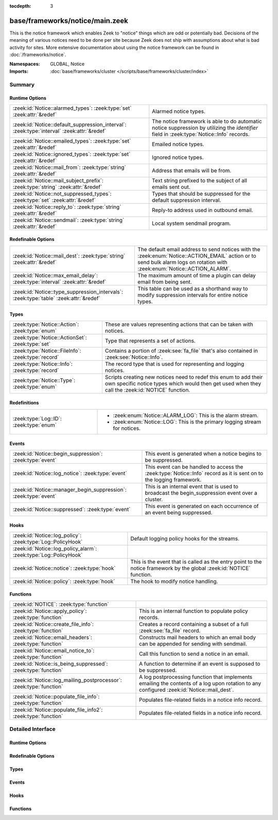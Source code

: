 :tocdepth: 3

base/frameworks/notice/main.zeek
================================
.. zeek:namespace:: GLOBAL
.. zeek:namespace:: Notice

This is the notice framework which enables Zeek to "notice" things which
are odd or potentially bad.  Decisions of the meaning of various notices
need to be done per site because Zeek does not ship with assumptions about
what is bad activity for sites.  More extensive documentation about using
the notice framework can be found in :doc:`/frameworks/notice`.

:Namespaces: GLOBAL, Notice
:Imports: :doc:`base/frameworks/cluster </scripts/base/frameworks/cluster/index>`

Summary
~~~~~~~
Runtime Options
###############
========================================================================================== ======================================================================
:zeek:id:`Notice::alarmed_types`: :zeek:type:`set` :zeek:attr:`&redef`                     Alarmed notice types.
:zeek:id:`Notice::default_suppression_interval`: :zeek:type:`interval` :zeek:attr:`&redef` The notice framework is able to do automatic notice suppression by
                                                                                           utilizing the *identifier* field in :zeek:type:`Notice::Info` records.
:zeek:id:`Notice::emailed_types`: :zeek:type:`set` :zeek:attr:`&redef`                     Emailed notice types.
:zeek:id:`Notice::ignored_types`: :zeek:type:`set` :zeek:attr:`&redef`                     Ignored notice types.
:zeek:id:`Notice::mail_from`: :zeek:type:`string` :zeek:attr:`&redef`                      Address that emails will be from.
:zeek:id:`Notice::mail_subject_prefix`: :zeek:type:`string` :zeek:attr:`&redef`            Text string prefixed to the subject of all emails sent out.
:zeek:id:`Notice::not_suppressed_types`: :zeek:type:`set` :zeek:attr:`&redef`              Types that should be suppressed for the default suppression interval.
:zeek:id:`Notice::reply_to`: :zeek:type:`string` :zeek:attr:`&redef`                       Reply-to address used in outbound email.
:zeek:id:`Notice::sendmail`: :zeek:type:`string` :zeek:attr:`&redef`                       Local system sendmail program.
========================================================================================== ======================================================================

Redefinable Options
###################
===================================================================================== ====================================================================
:zeek:id:`Notice::mail_dest`: :zeek:type:`string` :zeek:attr:`&redef`                 The default email address to send notices with the
                                                                                      :zeek:enum:`Notice::ACTION_EMAIL` action or to send bulk alarm logs
                                                                                      on rotation with :zeek:enum:`Notice::ACTION_ALARM`.
:zeek:id:`Notice::max_email_delay`: :zeek:type:`interval` :zeek:attr:`&redef`         The maximum amount of time a plugin can delay email from being sent.
:zeek:id:`Notice::type_suppression_intervals`: :zeek:type:`table` :zeek:attr:`&redef` This table can be used as a shorthand way to modify suppression
                                                                                      intervals for entire notice types.
===================================================================================== ====================================================================

Types
#####
================================================== =====================================================================
:zeek:type:`Notice::Action`: :zeek:type:`enum`     These are values representing actions that can be taken with notices.
:zeek:type:`Notice::ActionSet`: :zeek:type:`set`   Type that represents a set of actions.
:zeek:type:`Notice::FileInfo`: :zeek:type:`record` Contains a portion of :zeek:see:`fa_file` that's also contained in
                                                   :zeek:see:`Notice::Info`.
:zeek:type:`Notice::Info`: :zeek:type:`record`     The record type that is used for representing and logging notices.
:zeek:type:`Notice::Type`: :zeek:type:`enum`       Scripts creating new notices need to redef this enum to add their
                                                   own specific notice types which would then get used when they call
                                                   the :zeek:id:`NOTICE` function.
================================================== =====================================================================

Redefinitions
#############
======================================= =================================================
:zeek:type:`Log::ID`: :zeek:type:`enum` 
                                        
                                        * :zeek:enum:`Notice::ALARM_LOG`:
                                          This is the alarm stream.
                                        
                                        * :zeek:enum:`Notice::LOG`:
                                          This is the primary logging stream for notices.
======================================= =================================================

Events
######
================================================================ =========================================================================
:zeek:id:`Notice::begin_suppression`: :zeek:type:`event`         This event is generated when a notice begins to be suppressed.
:zeek:id:`Notice::log_notice`: :zeek:type:`event`                This event can be handled to access the :zeek:type:`Notice::Info`
                                                                 record as it is sent on to the logging framework.
:zeek:id:`Notice::manager_begin_suppression`: :zeek:type:`event` This is an internal event that is used to broadcast the begin_suppression
                                                                 event over a cluster.
:zeek:id:`Notice::suppressed`: :zeek:type:`event`                This event is generated on each occurrence of an event being
                                                                 suppressed.
================================================================ =========================================================================

Hooks
#####
================================================================= ==========================================================
:zeek:id:`Notice::log_policy`: :zeek:type:`Log::PolicyHook`       Default logging policy hooks for the streams.
:zeek:id:`Notice::log_policy_alarm`: :zeek:type:`Log::PolicyHook` 
:zeek:id:`Notice::notice`: :zeek:type:`hook`                      This is the event that is called as the entry point to the
                                                                  notice framework by the global :zeek:id:`NOTICE` function.
:zeek:id:`Notice::policy`: :zeek:type:`hook`                      The hook to modify notice handling.
================================================================= ==========================================================

Functions
#########
=================================================================== ==========================================================================
:zeek:id:`NOTICE`: :zeek:type:`function`                            
:zeek:id:`Notice::apply_policy`: :zeek:type:`function`              This is an internal function to populate policy records.
:zeek:id:`Notice::create_file_info`: :zeek:type:`function`          Creates a record containing a subset of a full :zeek:see:`fa_file` record.
:zeek:id:`Notice::email_headers`: :zeek:type:`function`             Constructs mail headers to which an email body can be appended for
                                                                    sending with sendmail.
:zeek:id:`Notice::email_notice_to`: :zeek:type:`function`           Call this function to send a notice in an email.
:zeek:id:`Notice::is_being_suppressed`: :zeek:type:`function`       A function to determine if an event is supposed to be suppressed.
:zeek:id:`Notice::log_mailing_postprocessor`: :zeek:type:`function` A log postprocessing function that implements emailing the contents
                                                                    of a log upon rotation to any configured :zeek:id:`Notice::mail_dest`.
:zeek:id:`Notice::populate_file_info`: :zeek:type:`function`        Populates file-related fields in a notice info record.
:zeek:id:`Notice::populate_file_info2`: :zeek:type:`function`       Populates file-related fields in a notice info record.
=================================================================== ==========================================================================


Detailed Interface
~~~~~~~~~~~~~~~~~~
Runtime Options
###############
.. zeek:id:: Notice::alarmed_types
   :source-code: base/frameworks/notice/main.zeek 191 191

   :Type: :zeek:type:`set` [:zeek:type:`Notice::Type`]
   :Attributes: :zeek:attr:`&redef`
   :Default: ``{}``

   Alarmed notice types.

.. zeek:id:: Notice::default_suppression_interval
   :source-code: base/frameworks/notice/main.zeek 64 64

   :Type: :zeek:type:`interval`
   :Attributes: :zeek:attr:`&redef`
   :Default: ``1.0 hr``

   The notice framework is able to do automatic notice suppression by
   utilizing the *identifier* field in :zeek:type:`Notice::Info` records.
   Set this to "0secs" to completely disable automated notice
   suppression.

.. zeek:id:: Notice::emailed_types
   :source-code: base/frameworks/notice/main.zeek 189 189

   :Type: :zeek:type:`set` [:zeek:type:`Notice::Type`]
   :Attributes: :zeek:attr:`&redef`
   :Default: ``{}``

   Emailed notice types.

.. zeek:id:: Notice::ignored_types
   :source-code: base/frameworks/notice/main.zeek 187 187

   :Type: :zeek:type:`set` [:zeek:type:`Notice::Type`]
   :Attributes: :zeek:attr:`&redef`
   :Default: ``{}``

   Ignored notice types.

.. zeek:id:: Notice::mail_from
   :source-code: base/frameworks/notice/main.zeek 216 216

   :Type: :zeek:type:`string`
   :Attributes: :zeek:attr:`&redef`
   :Default: ``"Zeek <zeek@localhost>"``

   Address that emails will be from.
   
   Note that this is overridden by the ZeekControl MailFrom option.

.. zeek:id:: Notice::mail_subject_prefix
   :source-code: base/frameworks/notice/main.zeek 223 223

   :Type: :zeek:type:`string`
   :Attributes: :zeek:attr:`&redef`
   :Default: ``"[Zeek]"``

   Text string prefixed to the subject of all emails sent out.
   
   Note that this is overridden by the ZeekControl MailSubjectPrefix
   option.

.. zeek:id:: Notice::not_suppressed_types
   :source-code: base/frameworks/notice/main.zeek 193 193

   :Type: :zeek:type:`set` [:zeek:type:`Notice::Type`]
   :Attributes: :zeek:attr:`&redef`
   :Default: ``{}``

   Types that should be suppressed for the default suppression interval.

.. zeek:id:: Notice::reply_to
   :source-code: base/frameworks/notice/main.zeek 218 218

   :Type: :zeek:type:`string`
   :Attributes: :zeek:attr:`&redef`
   :Default: ``""``

   Reply-to address used in outbound email.

.. zeek:id:: Notice::sendmail
   :source-code: base/frameworks/notice/main.zeek 204 204

   :Type: :zeek:type:`string`
   :Attributes: :zeek:attr:`&redef`
   :Default: ``"/usr/sbin/sendmail"``

   Local system sendmail program.
   
   Note that this is overridden by the ZeekControl SendMail option.

Redefinable Options
###################
.. zeek:id:: Notice::mail_dest
   :source-code: base/frameworks/notice/main.zeek 211 211

   :Type: :zeek:type:`string`
   :Attributes: :zeek:attr:`&redef`
   :Default: ``""``

   The default email address to send notices with the
   :zeek:enum:`Notice::ACTION_EMAIL` action or to send bulk alarm logs
   on rotation with :zeek:enum:`Notice::ACTION_ALARM`.
   
   Note that this is overridden by the ZeekControl MailTo option or by
   the `email_dest` field in the :zeek:see:`Notice::Info` record.

.. zeek:id:: Notice::max_email_delay
   :source-code: base/frameworks/notice/main.zeek 225 225

   :Type: :zeek:type:`interval`
   :Attributes: :zeek:attr:`&redef`
   :Default: ``15.0 secs``

   The maximum amount of time a plugin can delay email from being sent.

.. zeek:id:: Notice::type_suppression_intervals
   :source-code: base/frameworks/notice/main.zeek 196 196

   :Type: :zeek:type:`table` [:zeek:type:`Notice::Type`] of :zeek:type:`interval`
   :Attributes: :zeek:attr:`&redef`
   :Default: ``{}``

   This table can be used as a shorthand way to modify suppression
   intervals for entire notice types.

Types
#####
.. zeek:type:: Notice::Action
   :source-code: base/frameworks/notice/main.zeek 37 56

   :Type: :zeek:type:`enum`

      .. zeek:enum:: Notice::ACTION_NONE Notice::Action

         Indicates that there is no action to be taken.

      .. zeek:enum:: Notice::ACTION_LOG Notice::Action

         Indicates that the notice should be sent to the notice
         logging stream.

      .. zeek:enum:: Notice::ACTION_EMAIL Notice::Action

         Indicates that the notice should be sent to the email
         address(es) configured in the :zeek:id:`Notice::mail_dest`
         variable.

      .. zeek:enum:: Notice::ACTION_ALARM Notice::Action

         Indicates that the notice should be alarmed.  A readable
         ASCII version is saved in notice_alarm log, and emailed
         in bulk to the address(es) configured in :zeek:id:`Notice::mail_dest`.

      .. zeek:enum:: Notice::ACTION_DROP Notice::Action

         Indicates that the notice should result in a drop action.
         The exact action taken depends on loaded policy scripts;
         see e.g. :zeek:see:`NetControl::acld_rule_policy`.

      .. zeek:enum:: Notice::ACTION_EMAIL_ADMIN Notice::Action

         (present if :doc:`/scripts/base/frameworks/notice/actions/email_admin.zeek` is loaded)


         Indicate that the generated email should be addressed to the
         appropriate email addresses as found by the
         :zeek:id:`Site::get_emails` function based on the relevant
         address or addresses indicated in the notice.

      .. zeek:enum:: Notice::ACTION_PAGE Notice::Action

         (present if :doc:`/scripts/base/frameworks/notice/actions/page.zeek` is loaded)


         Indicates that the notice should be sent to the pager email
         address configured in the :zeek:id:`Notice::mail_page_dest`
         variable.

      .. zeek:enum:: Notice::ACTION_ADD_GEODATA Notice::Action

         (present if :doc:`/scripts/base/frameworks/notice/actions/add-geodata.zeek` is loaded)


         Indicates that the notice should have geodata added for the
         "remote" host.  :zeek:id:`Site::local_nets` must be defined
         in order for this to work.

   These are values representing actions that can be taken with notices.

.. zeek:type:: Notice::ActionSet
   :source-code: base/frameworks/notice/main.zeek 58 58

   :Type: :zeek:type:`set` [:zeek:type:`Notice::Action`]

   Type that represents a set of actions.

.. zeek:type:: Notice::FileInfo
   :source-code: base/frameworks/notice/main.zeek 229 236

   :Type: :zeek:type:`record`

      fuid: :zeek:type:`string`
         File UID.

      desc: :zeek:type:`string`
         File description from e.g.
         :zeek:see:`Files::describe`.

      mime: :zeek:type:`string` :zeek:attr:`&optional`
         Strongest mime type match for file.

      cid: :zeek:type:`conn_id` :zeek:attr:`&optional`
         Connection tuple over which file is sent.

      cuid: :zeek:type:`string` :zeek:attr:`&optional`
         Connection UID over which file is sent.

   Contains a portion of :zeek:see:`fa_file` that's also contained in
   :zeek:see:`Notice::Info`.

.. zeek:type:: Notice::Info
   :source-code: base/frameworks/notice/main.zeek 67 184

   :Type: :zeek:type:`record`

      ts: :zeek:type:`time` :zeek:attr:`&log` :zeek:attr:`&optional`
         An absolute time indicating when the notice occurred,
         defaults to the current network time.

      uid: :zeek:type:`string` :zeek:attr:`&log` :zeek:attr:`&optional`
         A connection UID which uniquely identifies the endpoints
         concerned with the notice.

      id: :zeek:type:`conn_id` :zeek:attr:`&log` :zeek:attr:`&optional`
         A connection 4-tuple identifying the endpoints concerned
         with the notice.

      conn: :zeek:type:`connection` :zeek:attr:`&optional`
         A shorthand way of giving the uid and id to a notice.  The
         reference to the actual connection will be deleted after
         applying the notice policy.

      iconn: :zeek:type:`icmp_conn` :zeek:attr:`&optional`
         A shorthand way of giving the uid and id to a notice.  The
         reference to the actual connection will be deleted after
         applying the notice policy.

      f: :zeek:type:`fa_file` :zeek:attr:`&optional`
         A file record if the notice is related to a file.  The
         reference to the actual fa_file record will be deleted after
         applying the notice policy.

      fuid: :zeek:type:`string` :zeek:attr:`&log` :zeek:attr:`&optional`
         A file unique ID if this notice is related to a file.  If
         the *f* field is provided, this will be automatically filled
         out.

      file_mime_type: :zeek:type:`string` :zeek:attr:`&log` :zeek:attr:`&optional`
         A mime type if the notice is related to a file.  If the *f*
         field is provided, this will be automatically filled out.

      file_desc: :zeek:type:`string` :zeek:attr:`&log` :zeek:attr:`&optional`
         Frequently files can be "described" to give a bit more
         context.  This field will typically be automatically filled
         out from an fa_file record.  For example, if a notice was
         related to a file over HTTP, the URL of the request would
         be shown.

      proto: :zeek:type:`transport_proto` :zeek:attr:`&log` :zeek:attr:`&optional`
         The transport protocol. Filled automatically when either
         *conn*, *iconn* or *p* is specified.

      note: :zeek:type:`Notice::Type` :zeek:attr:`&log`
         The :zeek:type:`Notice::Type` of the notice.

      msg: :zeek:type:`string` :zeek:attr:`&log` :zeek:attr:`&optional`
         The human readable message for the notice.

      sub: :zeek:type:`string` :zeek:attr:`&log` :zeek:attr:`&optional`
         The human readable sub-message.

      src: :zeek:type:`addr` :zeek:attr:`&log` :zeek:attr:`&optional`
         Source address, if we don't have a :zeek:type:`conn_id`.

      dst: :zeek:type:`addr` :zeek:attr:`&log` :zeek:attr:`&optional`
         Destination address.

      p: :zeek:type:`port` :zeek:attr:`&log` :zeek:attr:`&optional`
         Associated port, if we don't have a :zeek:type:`conn_id`.

      n: :zeek:type:`count` :zeek:attr:`&log` :zeek:attr:`&optional`
         Associated count, or perhaps a status code.

      peer_name: :zeek:type:`string` :zeek:attr:`&optional`
         Name of remote peer that raised this notice.

      peer_descr: :zeek:type:`string` :zeek:attr:`&log` :zeek:attr:`&optional`
         Textual description for the peer that raised this notice,
         including name, host address and port.

      actions: :zeek:type:`Notice::ActionSet` :zeek:attr:`&log` :zeek:attr:`&default` = ``{  }`` :zeek:attr:`&optional`
         The actions which have been applied to this notice.

      email_dest: :zeek:type:`set` [:zeek:type:`string`] :zeek:attr:`&log` :zeek:attr:`&default` = ``{  }`` :zeek:attr:`&optional`
         The email address(es) where to send this notice

      email_body_sections: :zeek:type:`vector` of :zeek:type:`string` :zeek:attr:`&optional`
         By adding chunks of text into this element, other scripts
         can expand on notices that are being emailed.  The normal
         way to add text is to extend the vector by handling the
         :zeek:id:`Notice::notice` event and modifying the notice in
         place.

      email_delay_tokens: :zeek:type:`set` [:zeek:type:`string`] :zeek:attr:`&optional`
         Adding a string "token" to this set will cause the notice
         framework's built-in emailing functionality to delay sending
         the email until either the token has been removed or the
         email has been delayed for :zeek:id:`Notice::max_email_delay`.

      identifier: :zeek:type:`string` :zeek:attr:`&optional`
         This field is to be provided when a notice is generated for
         the purpose of deduplicating notices.  The identifier string
         should be unique for a single instance of the notice.  This
         field should be filled out in almost all cases when
         generating notices to define when a notice is conceptually
         a duplicate of a previous notice.
         
         For example, an SSL certificate that is going to expire soon
         should always have the same identifier no matter the client
         IP address that connected and resulted in the certificate
         being exposed.  In this case, the resp_h, resp_p, and hash
         of the certificate would be used to create this value.  The
         hash of the cert is included because servers can return
         multiple certificates on the same port.
         
         Another example might be a host downloading a file which
         triggered a notice because the MD5 sum of the file it
         downloaded was known by some set of intelligence.  In that
         case, the orig_h (client) and MD5 sum would be used in this
         field to dedup because if the same file is downloaded over
         and over again you really only want to know about it a
         single time.  This makes it possible to send those notices
         to email without worrying so much about sending thousands
         of emails.

      suppress_for: :zeek:type:`interval` :zeek:attr:`&log` :zeek:attr:`&default` = :zeek:see:`Notice::default_suppression_interval` :zeek:attr:`&optional`
         This field indicates the length of time that this
         unique notice should be suppressed.

      remote_location: :zeek:type:`geo_location` :zeek:attr:`&log` :zeek:attr:`&optional`
         (present if :doc:`/scripts/base/frameworks/notice/actions/add-geodata.zeek` is loaded)

         If GeoIP support is built in, notices can have geographic
         information attached to them.

      dropped: :zeek:type:`bool` :zeek:attr:`&log` :zeek:attr:`&default` = ``F`` :zeek:attr:`&optional`
         (present if :doc:`/scripts/policy/frameworks/notice/actions/drop.zeek` is loaded)

         Indicate if the $src IP address was dropped and denied
         network access.

   The record type that is used for representing and logging notices.

.. zeek:type:: Notice::Type
   :source-code: base/frameworks/notice/main.zeek 31 35

   :Type: :zeek:type:`enum`

      .. zeek:enum:: Notice::Tally Notice::Type

         Notice reporting a count of how often a notice occurred.

      .. zeek:enum:: Weird::Activity Notice::Type

         (present if :doc:`/scripts/base/frameworks/notice/weird.zeek` is loaded)


         Generic unusual but notice-worthy weird activity.

      .. zeek:enum:: Signatures::Sensitive_Signature Notice::Type

         (present if :doc:`/scripts/base/frameworks/signatures/main.zeek` is loaded)


         Generic notice type for notice-worthy signature matches.

      .. zeek:enum:: Signatures::Multiple_Signatures Notice::Type

         (present if :doc:`/scripts/base/frameworks/signatures/main.zeek` is loaded)


         Host has triggered many signatures on the same host.  The
         number of signatures is defined by the
         :zeek:id:`Signatures::vert_scan_thresholds` variable.

      .. zeek:enum:: Signatures::Multiple_Sig_Responders Notice::Type

         (present if :doc:`/scripts/base/frameworks/signatures/main.zeek` is loaded)


         Host has triggered the same signature on multiple hosts as
         defined by the :zeek:id:`Signatures::horiz_scan_thresholds`
         variable.

      .. zeek:enum:: Signatures::Count_Signature Notice::Type

         (present if :doc:`/scripts/base/frameworks/signatures/main.zeek` is loaded)


         The same signature has triggered multiple times for a host.
         The number of times the signature has been triggered is
         defined by the :zeek:id:`Signatures::count_thresholds`
         variable. To generate this notice, the
         :zeek:enum:`Signatures::SIG_COUNT_PER_RESP` action must be
         set for the signature.

      .. zeek:enum:: Signatures::Signature_Summary Notice::Type

         (present if :doc:`/scripts/base/frameworks/signatures/main.zeek` is loaded)


         Summarize the number of times a host triggered a signature.
         The interval between summaries is defined by the
         :zeek:id:`Signatures::summary_interval` variable.

      .. zeek:enum:: PacketFilter::Compile_Failure Notice::Type

         (present if :doc:`/scripts/base/frameworks/packet-filter/main.zeek` is loaded)


         This notice is generated if a packet filter cannot be compiled.

      .. zeek:enum:: PacketFilter::Install_Failure Notice::Type

         (present if :doc:`/scripts/base/frameworks/packet-filter/main.zeek` is loaded)


         Generated if a packet filter fails to install.

      .. zeek:enum:: PacketFilter::Too_Long_To_Compile_Filter Notice::Type

         (present if :doc:`/scripts/base/frameworks/packet-filter/main.zeek` is loaded)


         Generated when a notice takes too long to compile.

      .. zeek:enum:: PacketFilter::Dropped_Packets Notice::Type

         (present if :doc:`/scripts/base/frameworks/packet-filter/netstats.zeek` is loaded)


         Indicates packets were dropped by the packet filter.

      .. zeek:enum:: Spicy::Spicy_Max_File_Depth_Exceeded Notice::Type

         (present if :doc:`/scripts/builtin-plugins/Zeek_Spicy/Zeek/Spicy/default.zeek` is loaded)


      .. zeek:enum:: ProtocolDetector::Protocol_Found Notice::Type

         (present if :doc:`/scripts/policy/frameworks/dpd/detect-protocols.zeek` is loaded)


      .. zeek:enum:: ProtocolDetector::Server_Found Notice::Type

         (present if :doc:`/scripts/policy/frameworks/dpd/detect-protocols.zeek` is loaded)


      .. zeek:enum:: Intel::Notice Notice::Type

         (present if :doc:`/scripts/policy/frameworks/intel/do_notice.zeek` is loaded)


         This notice is generated when an intelligence
         indicator is denoted to be notice-worthy.

      .. zeek:enum:: TeamCymruMalwareHashRegistry::Match Notice::Type

         (present if :doc:`/scripts/policy/frameworks/files/detect-MHR.zeek` is loaded)


         The hash value of a file transferred over HTTP matched in the
         malware hash registry.

      .. zeek:enum:: PacketFilter::No_More_Conn_Shunts_Available Notice::Type

         (present if :doc:`/scripts/policy/frameworks/packet-filter/shunt.zeek` is loaded)


         Indicative that :zeek:id:`PacketFilter::max_bpf_shunts`
         connections are already being shunted with BPF filters and
         no more are allowed.

      .. zeek:enum:: PacketFilter::Cannot_BPF_Shunt_Conn Notice::Type

         (present if :doc:`/scripts/policy/frameworks/packet-filter/shunt.zeek` is loaded)


         Limitations in BPF make shunting some connections with BPF
         impossible.  This notice encompasses those various cases.

      .. zeek:enum:: Software::Software_Version_Change Notice::Type

         (present if :doc:`/scripts/policy/frameworks/software/version-changes.zeek` is loaded)


         For certain software, a version changing may matter.  In that
         case, this notice will be generated.  Software that matters
         if the version changes can be configured with the
         :zeek:id:`Software::interesting_version_changes` variable.

      .. zeek:enum:: Software::Vulnerable_Version Notice::Type

         (present if :doc:`/scripts/policy/frameworks/software/vulnerable.zeek` is loaded)


         Indicates that a vulnerable version of software was detected.

      .. zeek:enum:: CaptureLoss::Too_Much_Loss Notice::Type

         (present if :doc:`/scripts/policy/misc/capture-loss.zeek` is loaded)


         Report if the detected capture loss exceeds the percentage
         threshold defined in :zeek:id:`CaptureLoss::too_much_loss`.

      .. zeek:enum:: CaptureLoss::Too_Little_Traffic Notice::Type

         (present if :doc:`/scripts/policy/misc/capture-loss.zeek` is loaded)


         Report if the traffic seen by a peer within a given watch
         interval is less than :zeek:id:`CaptureLoss::minimum_acks`.

      .. zeek:enum:: Traceroute::Detected Notice::Type

         (present if :doc:`/scripts/policy/misc/detect-traceroute/main.zeek` is loaded)


         Indicates that a host was seen running traceroutes.  For more
         detail about specific traceroutes that we run, refer to the
         traceroute.log.

      .. zeek:enum:: Scan::Address_Scan Notice::Type

         (present if :doc:`/scripts/policy/misc/scan.zeek` is loaded)


         Address scans detect that a host appears to be scanning some
         number of destinations on a single port. This notice is
         generated when more than :zeek:id:`Scan::addr_scan_threshold`
         unique hosts are seen over the previous
         :zeek:id:`Scan::addr_scan_interval` time range.

      .. zeek:enum:: Scan::Port_Scan Notice::Type

         (present if :doc:`/scripts/policy/misc/scan.zeek` is loaded)


         Port scans detect that an attacking host appears to be
         scanning a single victim host on several ports.  This notice
         is generated when an attacking host attempts to connect to
         :zeek:id:`Scan::port_scan_threshold`
         unique ports on a single host over the previous
         :zeek:id:`Scan::port_scan_interval` time range.

      .. zeek:enum:: Conn::Retransmission_Inconsistency Notice::Type

         (present if :doc:`/scripts/policy/protocols/conn/weirds.zeek` is loaded)


         Possible evasion; usually just chud.

      .. zeek:enum:: Conn::Content_Gap Notice::Type

         (present if :doc:`/scripts/policy/protocols/conn/weirds.zeek` is loaded)


         Data has sequence hole; perhaps due to filtering.

      .. zeek:enum:: DNS::External_Name Notice::Type

         (present if :doc:`/scripts/policy/protocols/dns/detect-external-names.zeek` is loaded)


         Raised when a non-local name is found to be pointing at a
         local host.  The :zeek:id:`Site::local_zones` variable
         **must** be set appropriately for this detection.

      .. zeek:enum:: FTP::Bruteforcing Notice::Type

         (present if :doc:`/scripts/policy/protocols/ftp/detect-bruteforcing.zeek` is loaded)


         Indicates a host bruteforcing FTP logins by watching for too
         many rejected usernames or failed passwords.

      .. zeek:enum:: FTP::Site_Exec_Success Notice::Type

         (present if :doc:`/scripts/policy/protocols/ftp/detect.zeek` is loaded)


         Indicates that a successful response to a "SITE EXEC"
         command/arg pair was seen.

      .. zeek:enum:: HTTP::SQL_Injection_Attacker Notice::Type

         (present if :doc:`/scripts/policy/protocols/http/detect-sqli.zeek` is loaded)


         Indicates that a host performing SQL injection attacks was
         detected.

      .. zeek:enum:: HTTP::SQL_Injection_Victim Notice::Type

         (present if :doc:`/scripts/policy/protocols/http/detect-sqli.zeek` is loaded)


         Indicates that a host was seen to have SQL injection attacks
         against it.  This is tracked by IP address as opposed to
         hostname.

      .. zeek:enum:: SMTP::Blocklist_Error_Message Notice::Type

         (present if :doc:`/scripts/policy/protocols/smtp/blocklists.zeek` is loaded)


         An SMTP server sent a reply mentioning an SMTP block list.

      .. zeek:enum:: SMTP::Blocklist_Blocked_Host Notice::Type

         (present if :doc:`/scripts/policy/protocols/smtp/blocklists.zeek` is loaded)


         The originator's address is seen in the block list error message.
         This is useful to detect local hosts sending SPAM with a high
         positive rate.

      .. zeek:enum:: SMTP::Suspicious_Origination Notice::Type

         (present if :doc:`/scripts/policy/protocols/smtp/detect-suspicious-orig.zeek` is loaded)


      .. zeek:enum:: SSH::Password_Guessing Notice::Type

         (present if :doc:`/scripts/policy/protocols/ssh/detect-bruteforcing.zeek` is loaded)


         Indicates that a host has been identified as crossing the
         :zeek:id:`SSH::password_guesses_limit` threshold with
         failed logins.

      .. zeek:enum:: SSH::Login_By_Password_Guesser Notice::Type

         (present if :doc:`/scripts/policy/protocols/ssh/detect-bruteforcing.zeek` is loaded)


         Indicates that a host previously identified as a "password
         guesser" has now had a successful login
         attempt. This is not currently implemented.

      .. zeek:enum:: SSH::Watched_Country_Login Notice::Type

         (present if :doc:`/scripts/policy/protocols/ssh/geo-data.zeek` is loaded)


         If an SSH login is seen to or from a "watched" country based
         on the :zeek:id:`SSH::watched_countries` variable then this
         notice will be generated.

      .. zeek:enum:: SSH::Interesting_Hostname_Login Notice::Type

         (present if :doc:`/scripts/policy/protocols/ssh/interesting-hostnames.zeek` is loaded)


         Generated if a login originates or responds with a host where
         the reverse hostname lookup resolves to a name matched by the
         :zeek:id:`SSH::interesting_hostnames` regular expression.

      .. zeek:enum:: SSL::Certificate_Expired Notice::Type

         (present if :doc:`/scripts/policy/protocols/ssl/expiring-certs.zeek` is loaded)


         Indicates that a certificate's NotValidAfter date has lapsed
         and the certificate is now invalid.

      .. zeek:enum:: SSL::Certificate_Expires_Soon Notice::Type

         (present if :doc:`/scripts/policy/protocols/ssl/expiring-certs.zeek` is loaded)


         Indicates that a certificate is going to expire within
         :zeek:id:`SSL::notify_when_cert_expiring_in`.

      .. zeek:enum:: SSL::Certificate_Not_Valid_Yet Notice::Type

         (present if :doc:`/scripts/policy/protocols/ssl/expiring-certs.zeek` is loaded)


         Indicates that a certificate's NotValidBefore date is future
         dated.

      .. zeek:enum:: Heartbleed::SSL_Heartbeat_Attack Notice::Type

         (present if :doc:`/scripts/policy/protocols/ssl/heartbleed.zeek` is loaded)


         Indicates that a host performed a heartbleed attack or scan.

      .. zeek:enum:: Heartbleed::SSL_Heartbeat_Attack_Success Notice::Type

         (present if :doc:`/scripts/policy/protocols/ssl/heartbleed.zeek` is loaded)


         Indicates that a host performing a heartbleed attack was probably successful.

      .. zeek:enum:: Heartbleed::SSL_Heartbeat_Odd_Length Notice::Type

         (present if :doc:`/scripts/policy/protocols/ssl/heartbleed.zeek` is loaded)


         Indicates we saw heartbeat requests with odd length. Probably an attack or scan.

      .. zeek:enum:: Heartbleed::SSL_Heartbeat_Many_Requests Notice::Type

         (present if :doc:`/scripts/policy/protocols/ssl/heartbleed.zeek` is loaded)


         Indicates we saw many heartbeat requests without a reply. Might be an attack.

      .. zeek:enum:: SSL::Invalid_Server_Cert Notice::Type

         (present if :doc:`/scripts/policy/protocols/ssl/validate-certs.zeek` is loaded)


         This notice indicates that the result of validating the
         certificate along with its full certificate chain was
         invalid.

      .. zeek:enum:: SSL::Invalid_Ocsp_Response Notice::Type

         (present if :doc:`/scripts/policy/protocols/ssl/validate-ocsp.zeek` is loaded)


         This indicates that the OCSP response was not deemed
         to be valid.

      .. zeek:enum:: SSL::Weak_Key Notice::Type

         (present if :doc:`/scripts/policy/protocols/ssl/weak-keys.zeek` is loaded)


         Indicates that a server is using a potentially unsafe key.

      .. zeek:enum:: SSL::Old_Version Notice::Type

         (present if :doc:`/scripts/policy/protocols/ssl/weak-keys.zeek` is loaded)


         Indicates that a server is using a potentially unsafe version

      .. zeek:enum:: SSL::Weak_Cipher Notice::Type

         (present if :doc:`/scripts/policy/protocols/ssl/weak-keys.zeek` is loaded)


         Indicates that a server is using a potentially unsafe cipher

      .. zeek:enum:: ZeekygenExample::Zeekygen_One Notice::Type

         (present if :doc:`/scripts/zeekygen/example.zeek` is loaded)


         Any number of this type of comment
         will document "Zeekygen_One".

      .. zeek:enum:: ZeekygenExample::Zeekygen_Two Notice::Type

         (present if :doc:`/scripts/zeekygen/example.zeek` is loaded)


         Any number of this type of comment
         will document "ZEEKYGEN_TWO".

      .. zeek:enum:: ZeekygenExample::Zeekygen_Three Notice::Type

         (present if :doc:`/scripts/zeekygen/example.zeek` is loaded)


      .. zeek:enum:: ZeekygenExample::Zeekygen_Four Notice::Type

         (present if :doc:`/scripts/zeekygen/example.zeek` is loaded)


         Omitting comments is fine, and so is mixing ``##`` and ``##<``, but
         it's probably best to use only one style consistently.

   Scripts creating new notices need to redef this enum to add their
   own specific notice types which would then get used when they call
   the :zeek:id:`NOTICE` function.  The convention is to give a general
   category along with the specific notice separating words with
   underscores and using leading capitals on each word except for
   abbreviations which are kept in all capitals. For example,
   SSH::Password_Guessing is for hosts that have crossed a threshold of
   failed SSH logins.

Events
######
.. zeek:id:: Notice::begin_suppression
   :source-code: base/frameworks/notice/main.zeek 548 552

   :Type: :zeek:type:`event` (ts: :zeek:type:`time`, suppress_for: :zeek:type:`interval`, note: :zeek:type:`Notice::Type`, identifier: :zeek:type:`string`)

   This event is generated when a notice begins to be suppressed.
   

   :ts: time indicating then when the notice to be suppressed occured.
   

   :suppress_for: length of time that this notice should be suppressed.
   

   :note: The :zeek:type:`Notice::Type` of the notice.
   

   :identifier: The identifier string of the notice that should be suppressed.

.. zeek:id:: Notice::log_notice
   :source-code: base/frameworks/notice/main.zeek 339 339

   :Type: :zeek:type:`event` (rec: :zeek:type:`Notice::Info`)

   This event can be handled to access the :zeek:type:`Notice::Info`
   record as it is sent on to the logging framework.
   

   :rec: The record containing notice data before it is logged.

.. zeek:id:: Notice::manager_begin_suppression
   :source-code: base/frameworks/notice/main.zeek 298 298

   :Type: :zeek:type:`event` (ts: :zeek:type:`time`, suppress_for: :zeek:type:`interval`, note: :zeek:type:`Notice::Type`, identifier: :zeek:type:`string`)

   This is an internal event that is used to broadcast the begin_suppression
   event over a cluster.
   

   :ts: time indicating then when the notice to be suppressed occured.
   

   :suppress_for: length of time that this notice should be suppressed.
   

   :note: The :zeek:type:`Notice::Type` of the notice.
   

   :identifier: The identifier string of the notice that should be suppressed.

.. zeek:id:: Notice::suppressed
   :source-code: base/frameworks/notice/main.zeek 310 310

   :Type: :zeek:type:`event` (n: :zeek:type:`Notice::Info`)

   This event is generated on each occurrence of an event being
   suppressed.
   

   :n: The record containing notice data regarding the notice type
      being suppressed.

Hooks
#####
.. zeek:id:: Notice::log_policy
   :source-code: base/frameworks/notice/main.zeek 20 20

   :Type: :zeek:type:`Log::PolicyHook`

   Default logging policy hooks for the streams.

.. zeek:id:: Notice::log_policy_alarm
   :source-code: base/frameworks/notice/main.zeek 21 21

   :Type: :zeek:type:`Log::PolicyHook`


.. zeek:id:: Notice::notice
   :source-code: base/frameworks/notice/main.zeek 275 275

   :Type: :zeek:type:`hook` (n: :zeek:type:`Notice::Info`) : :zeek:type:`bool`

   This is the event that is called as the entry point to the
   notice framework by the global :zeek:id:`NOTICE` function. By the
   time this event is generated, default values have already been
   filled out in the :zeek:type:`Notice::Info` record and the notice
   policy has also been applied.
   

   :n: The record containing notice data.

.. zeek:id:: Notice::policy
   :source-code: base/frameworks/notice/main.zeek 199 199

   :Type: :zeek:type:`hook` (n: :zeek:type:`Notice::Info`) : :zeek:type:`bool`

   The hook to modify notice handling.

Functions
#########
.. zeek:id:: NOTICE
   :source-code: base/frameworks/notice/main.zeek 347 357

   :Type: :zeek:type:`function` (n: :zeek:type:`Notice::Info`) : :zeek:type:`void`


.. zeek:id:: Notice::apply_policy
   :source-code: base/frameworks/notice/main.zeek 634 695

   :Type: :zeek:type:`function` (n: :zeek:type:`Notice::Info`) : :zeek:type:`void`

   This is an internal function to populate policy records.

.. zeek:id:: Notice::create_file_info
   :source-code: base/frameworks/notice/main.zeek 595 612

   :Type: :zeek:type:`function` (f: :zeek:type:`fa_file`) : :zeek:type:`Notice::FileInfo`

   Creates a record containing a subset of a full :zeek:see:`fa_file` record.
   

   :f: record containing metadata about a file.
   

   :returns: record containing a subset of fields copied from *f*.

.. zeek:id:: Notice::email_headers
   :source-code: base/frameworks/notice/main.zeek 412 422

   :Type: :zeek:type:`function` (subject_desc: :zeek:type:`string`, dest: :zeek:type:`string`) : :zeek:type:`string`

   Constructs mail headers to which an email body can be appended for
   sending with sendmail.
   

   :subject_desc: a subject string to use for the mail.
   

   :dest: recipient string to use for the mail.
   

   :returns: a string of mail headers to which an email body can be
            appended.

.. zeek:id:: Notice::email_notice_to
   :source-code: base/frameworks/notice/main.zeek 429 498

   :Type: :zeek:type:`function` (n: :zeek:type:`Notice::Info`, dest: :zeek:type:`string`, extend: :zeek:type:`bool`) : :zeek:type:`void`

   Call this function to send a notice in an email.  It is already used
   by default with the built in :zeek:enum:`Notice::ACTION_EMAIL` and
   :zeek:enum:`Notice::ACTION_PAGE` actions.
   

   :n: The record of notice data to email.
   

   :dest: The intended recipient of the notice email.
   

   :extend: Whether to extend the email using the
           ``email_body_sections`` field of *n*.

.. zeek:id:: Notice::is_being_suppressed
   :source-code: base/frameworks/notice/main.zeek 575 584

   :Type: :zeek:type:`function` (n: :zeek:type:`Notice::Info`) : :zeek:type:`bool`

   A function to determine if an event is supposed to be suppressed.
   

   :n: The record containing the notice in question.

.. zeek:id:: Notice::log_mailing_postprocessor
   :source-code: base/frameworks/notice/main.zeek 381 396

   :Type: :zeek:type:`function` (info: :zeek:type:`Log::RotationInfo`) : :zeek:type:`bool`

   A log postprocessing function that implements emailing the contents
   of a log upon rotation to any configured :zeek:id:`Notice::mail_dest`.
   The rotated log is removed upon being sent.
   

   :info: A record containing the rotated log file information.
   

   :returns: True.

.. zeek:id:: Notice::populate_file_info
   :source-code: base/frameworks/notice/main.zeek 613 616

   :Type: :zeek:type:`function` (f: :zeek:type:`fa_file`, n: :zeek:type:`Notice::Info`) : :zeek:type:`void`

   Populates file-related fields in a notice info record.
   

   :f: record containing metadata about a file.
   

   :n: a notice record that needs file-related fields populated.

.. zeek:id:: Notice::populate_file_info2
   :source-code: base/frameworks/notice/main.zeek 618 629

   :Type: :zeek:type:`function` (fi: :zeek:type:`Notice::FileInfo`, n: :zeek:type:`Notice::Info`) : :zeek:type:`void`

   Populates file-related fields in a notice info record.
   

   :fi: record containing metadata about a file.
   

   :n: a notice record that needs file-related fields populated.


